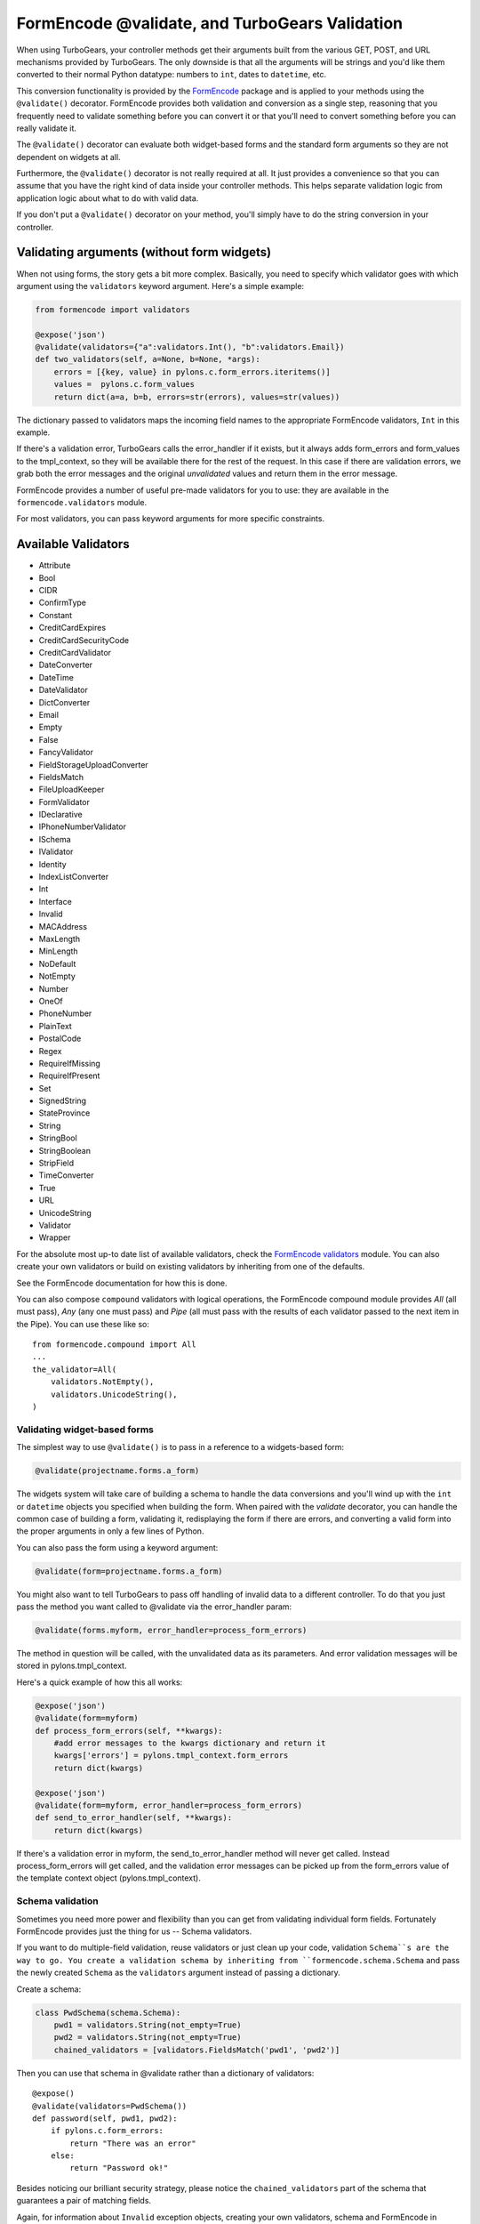 .. _validation:

FormEncode @validate, and TurboGears Validation
===============================================

When using TurboGears, your controller methods get their arguments
built from the various GET, POST, and URL mechanisms provided by
TurboGears. The only downside is that all the arguments will be
strings and you'd like them converted to their normal Python datatype:
numbers to ``int``, dates to ``datetime``, etc.

This conversion functionality is provided by the `FormEncode`_ package
and is applied to your methods using the ``@validate()``
decorator. FormEncode provides both validation and conversion as a
single step, reasoning that you frequently need to validate something
before you can convert it or that you'll need to convert something
before you can really validate it.

The ``@validate()`` decorator can evaluate both widget-based forms and
the standard form arguments so they are not dependent on widgets at
all.

Furthermore, the ``@validate()`` decorator is not really required at
all.  It just provides a convenience so that you can assume that you
have the right kind of data inside your controller methods. This helps
separate validation logic from application logic about what to do with
valid data.

If you don't put a ``@validate()`` decorator on your method, you'll
simply have to do the string conversion in your controller.

Validating arguments (without form widgets)
~~~~~~~~~~~~~~~~~~~~~~~~~~~~~~~~~~~~~~~~~~~

When not using forms, the story gets a bit more complex. Basically,
you need to specify which validator goes with which argument using the
``validators`` keyword argument. Here's a simple example:

.. code-block:: python
    
    from formencode import validators
    
    @expose('json')
    @validate(validators={"a":validators.Int(), "b":validators.Email})
    def two_validators(self, a=None, b=None, *args):
        errors = [{key, value} in pylons.c.form_errors.iteritems()]
        values =  pylons.c.form_values
        return dict(a=a, b=b, errors=str(errors), values=str(values))

The dictionary passed to validators maps the incoming field names to
the appropriate FormEncode validators, ``Int`` in this example.

If there's a validation error, TurboGears calls the error_handler if
it exists, but it always adds form_errors and form_values to the
tmpl_context, so they will be available there for the rest of the
request.  In this case if there are validation errors, we grab both
the error messages and the original `unvalidated` values and return
them in the error message.

FormEncode provides a number of useful pre-made validators for you to
use: they are available in the ``formencode.validators`` module.

For most validators, you can pass keyword arguments for more specific
constraints.

Available Validators
~~~~~~~~~~~~~~~~~~~~

* Attribute
* Bool
* CIDR
* ConfirmType
* Constant
* CreditCardExpires
* CreditCardSecurityCode
* CreditCardValidator
* DateConverter
* DateTime
* DateValidator
* DictConverter
* Email
* Empty
* False
* FancyValidator
* FieldStorageUploadConverter
* FieldsMatch
* FileUploadKeeper
* FormValidator
* IDeclarative
* IPhoneNumberValidator
* ISchema
* IValidator
* Identity
* IndexListConverter
* Int
* Interface
* Invalid
* MACAddress
* MaxLength
* MinLength
* NoDefault
* NotEmpty
* Number
* OneOf
* PhoneNumber
* PlainText
* PostalCode
* Regex
* RequireIfMissing
* RequireIfPresent
* Set
* SignedString
* StateProvince
* String
* StringBool
* StringBoolean
* StripField
* TimeConverter
* True
* URL
* UnicodeString
* Validator
* Wrapper

For the absolute most up-to date list of available validators, check
the `FormEncode validators`_ module. You can also create your own
validators or build on existing validators by inheriting from one of
the defaults.

See the FormEncode documentation for how this is done.

.. _`FormEncode validators`: http://formencode.org/module-formencode.validators.html#classes

You can also compose ``compound`` validators with logical operations,
the FormEncode compound module provides `All` (all must pass), 
`Any` (any one must pass) and `Pipe` (all must pass with the results of 
each validator passed to the next item in the Pipe).  You can use these 
like so::

    from formencode.compound import All
    ...
    the_validator=All(
        validators.NotEmpty(),
        validators.UnicodeString(),
    )

Validating widget-based forms
-----------------------------

The simplest way to use ``@validate()`` is to pass in a reference to a
widgets-based form:

.. code-block:: python

    @validate(projectname.forms.a_form)

The widgets system will take care of building a schema to handle the
data conversions and you'll wind up with the ``int`` or ``datetime``
objects you specified when building the form. When paired with the
`validate` decorator, you can handle the common case of building a
form, validating it, redisplaying the form if there are errors, and
converting a valid form into the proper arguments in only a few lines
of Python.

You can also pass the form using a keyword argument:

.. code-block:: python

    @validate(form=projectname.forms.a_form)
    
You might also want to tell TurboGears to pass off handling of invalid
data to a different controller.  To do that you just pass the method
you want called to @validate via the error_handler param:

.. code-block:: python

    @validate(forms.myform, error_handler=process_form_errors)

The method in question will be called, with the unvalidated data as
its parameters.  And error validation messages will be stored in
pylons.tmpl_context.

Here's a quick example of how this all works:

.. code-block:: python

    @expose('json')
    @validate(form=myform)
    def process_form_errors(self, **kwargs):
        #add error messages to the kwargs dictionary and return it
        kwargs['errors'] = pylons.tmpl_context.form_errors
        return dict(kwargs)
    
    @expose('json')
    @validate(form=myform, error_handler=process_form_errors)
    def send_to_error_handler(self, **kwargs):
        return dict(kwargs)

If there's a validation error in myform, the send_to_error_handler
method will never get called.  Instead process_form_errors will get
called, and the validation error messages can be picked up from the
form_errors value of the template context object
(pylons.tmpl_context).

Schema validation
-----------------

Sometimes you need more power and flexibility than you can get from
validating individual form fields.  Fortunately FormEncode provides
just the thing for us -- Schema validators.

If you want to do multiple-field validation, reuse validators or just
clean up your code, validation ``Schema``s are the way to go. You
create a validation schema by inheriting from
``formencode.schema.Schema`` and pass the newly created ``Schema``
as the ``validators`` argument instead of passing a dictionary.

Create a schema:

.. code-block:: python

    class PwdSchema(schema.Schema):
        pwd1 = validators.String(not_empty=True)
        pwd2 = validators.String(not_empty=True)
        chained_validators = [validators.FieldsMatch('pwd1', 'pwd2')]

Then you can use that schema in @validate rather than a dictionary of
validators::

    @expose()    
    @validate(validators=PwdSchema())
    def password(self, pwd1, pwd2):
        if pylons.c.form_errors:
            return "There was an error"
        else:
            return "Password ok!"

Besides noticing our brilliant security strategy, please notice the
``chained_validators`` part of the schema that guarantees a pair of
matching fields.

Again, for information about ``Invalid`` exception objects, creating
your own validators, schema and FormEncode in general, refer to the
`FormEncode Validator`_ documentation and don't be afraid to check the
``Formencode.validators`` source. It's often clearer than the 
documentation.

Note that Schema validation is rigorous by default, in particular, you 
must declare *every* field you are going to pass into your controller 
or you will get validation errors.  To avoid this, add::

    class MySchema( schema.Schema ):
        allow_extra_fields=True

to your schema declaration.

.. _`FormEncode Validator`: http://formencode.org/docs/Validator.html

Converting URL strings to Python types manually
-----------------------------------------------

You can always use e.g. Python's ``int()`` method to convert a string
to an integer and use a try/except block to catch errors in the
conversion process:

.. code-block:: python

  from tg import controllers, expose
  class Root(controllers.RootController):

  #...
      # return the result of x+y
      @expose()
      def addnum(self, x, y)
          try:
             return str(int(x)+int(y))
          except:
             return 'value is not valid'
    
This isn't that hard, but it quickly becomes unwieldy when you start
converting large numbers of arguments. Moreover, you still have the
problem of propagating the errors back to your users. In the end, it's
usually far simpler to use the validation framework.

.. _FormEncode: http://formencode.org/

